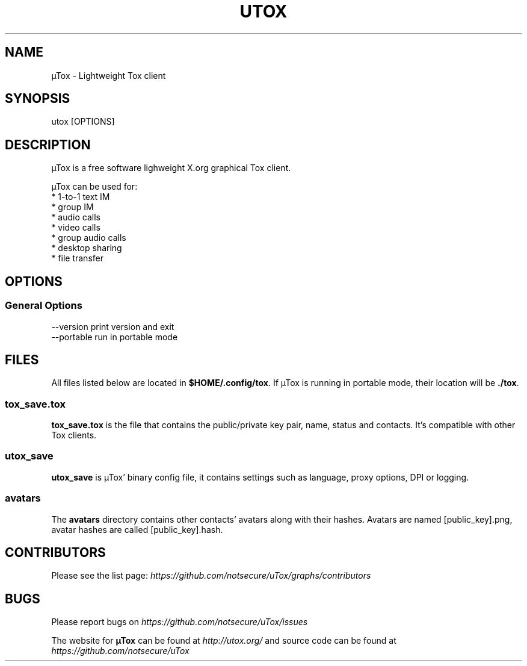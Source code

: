 .TH UTOX "1" "March 2015" "µTox 0.2n" "User Commands"
.SH NAME
µTox \- Lightweight Tox client

.SH SYNOPSIS
utox [OPTIONS]

.SH DESCRIPTION
µTox is a free software lighweight X.org graphical Tox client.

µTox can be used for:
 * 1-to-1 text IM
 * group IM
 * audio calls
 * video calls
 * group audio calls
 * desktop sharing
 * file transfer

.SH OPTIONS
.SS General Options
  \-\-version      print version and exit
  \-\-portable     run in portable mode

.SH FILES
All files listed below are located in \fB$HOME/.config/tox\fP. If µTox is
running in portable mode, their location will be \fB./tox\fP.
.SS tox_save.tox
\fBtox_save.tox\fP is the file that contains the public/private key pair, name,
status and contacts. It's compatible with other Tox clients.
.SS utox_save
\fButox_save\fP is µTox' binary config file, it contains settings such as
language, proxy options, DPI or logging.
.SS avatars
The \fBavatars\fP directory contains other contacts' avatars along with their
hashes. Avatars are named [public_key].png, avatar hashes are called
[public_key].hash.

.SH CONTRIBUTORS
Please see the list page:
.I https://github.com/notsecure/uTox/graphs/contributors

.SH BUGS
Please report bugs on
.I https://github.com/notsecure/uTox/issues

The website for
.B µTox
can be found at
.I http://utox.org/
and source code can be found at
.I https://github.com/notsecure/uTox
